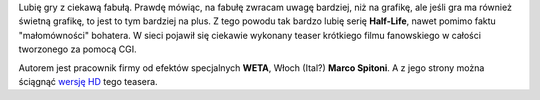 .. title: I'm the Freeman!
.. slug: i-m-the-freeman
.. date: 2010/09/19 17:09:07
.. tags: gry, half-life, video
.. link:
.. description: Lubię gry z ciekawą fabułą. Prawdę mówiąc, na fabułę zwracam uwagę bardziej, niż na grafikę, ale jeśli gra ma również świetną grafikę, to jest to tym bardziej na plus. Z tego powodu tak bardzo lubię serię Half-Life, nawet pomimo faktu "małomówności" bohatera. W sieci pojawił się ciekawie wykonany teaser krótkiego filmu fanowskiego w całości tworzonego za pomocą CGI.

Lubię gry z ciekawą fabułą. Prawdę mówiąc, na fabułę zwracam uwagę
bardziej, niż na grafikę, ale jeśli gra ma również świetną grafikę, to
jest to tym bardziej na plus. Z tego powodu tak bardzo lubię serię
**Half-Life**, nawet pomimo faktu "małomówności" bohatera. W sieci
pojawił się ciekawie wykonany teaser krótkiego filmu fanowskiego w
całości tworzonego za pomocą CGI.

Autorem jest pracownik firmy od efektów specjalnych **WETA**, Włoch
(Ital?) **Marco Spitoni**. A z jego strony można ściągnąć `wersję
HD <http://www.cee-gee.net/>`_ tego teasera.
